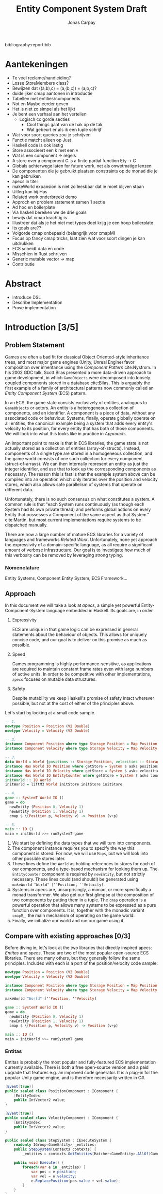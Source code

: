 #+TITLE: Entity Component System Draft
#+AUTHOR: Jonas Carpay
#+OPTIONS: todo:nil

bibliography:report.bib

* Aantekeningen
- Te veel reclame/handleiding?
- Losse StoreMembers class?
- Bewijzen dat ((a,b),c) = (a,(b,c)) = (a,b,c)?
- duidelijker cmap aantonen in introductie
- Tabellen met entities/components
- Not en Maybe eerder geven
- Het is niet zo simpel als het lijkt
- Je bent een verhaal aan het vertellen
  - Logisch colgorde secties
    - Cool things gaat van de hak op de tak
    - Wat gebeurt er als ik een tuple schrijf
- Wat voor soort queries zou je schrijven
- Functie matcht alleen op Just
- Haskell code is ook lastig
- Store associeert een k met een v
- Wat is een component -> regels
- A store over a component C is a finite partial function Ety -> C
- Globals achterwege laten for future work, net als onwetmatige lenzen
- De componenten die je gebruikt plaatsen constraints op de monad die je kan gebruiken
- apecs in titel
- makeWorld expansion is niet zo leesbaar dat ie moet blijven staan
- Uitleg kan bij Has
- Related work onderbreekt demo
- Approch en problem statement samen 1 sectie
- Ad hoc en boilerplate
- Via haskell bereiken we de drie goals
- bewijs dat cmap krachtig is
- Illustreer dat als je het niet met types doet krijg je een hoop boilerplate
- Its goals are??
- Volgorde cmap onbepaald (belangrijk voor cmapM)
- Focus op fancy cmap tricks, laat zien wat voor soort dingen je kan uitdrukken
- ECS scheidt data en code
- Misschien in Rust schrijven
- Generic mutable vector -> map
- Contributie

* Abstract
- Introduce DSL
- Describe Implementation
- Prove implementation
* Introduction [3/5]
** DONE Problem Statement
Games are often a bad fit for classical Object Oriented-style inheritance trees, and most major game engines (Unity, Unreal Engine) favor composition over inheritance using the /Component Pattern/ cite:Nystrom.
In his 2002 GDC talk, Scott Bilas presented a more data-driven approach to game development, in which ~GameObjects~ were decomposed into loosely coupled components stored in a database cite:Bilas.
This is arguably the first example of a family of architectural patterns now commonly called an /Entity Component System/ (ECS) pattern.

In an ECS, the game state consists exclusively of entities, analogous to ~GameObjects~ or actors.
An entity is a heterogeneous collection of components, and an identifier.
A component is a piece of data, without any associated code or behaviour.
Systems, finally, operate globally operate on all entities, the canonical example being a system that adds every entity's velocity to its position, for every entity that has both of those components.
We will look into what this looks like in practice in [[Approach][Approach]].

An important point to make is that in ECS libraries, the game state is not actually stored as a collection of entities (array-of-structs).
Instead, components of a single type are stored in a homogeneous collection, and the game world consists of one such collection for every component (struct-of-arrays).
We can then internally represent an entity as just the integer identifier, and use that to look up the corresponding components as necessary.
The reason this is fast is that the example system above can be compiled into an operation which only iterates over the position and velocity stores, which also allows safe parallelism of systems that operate on different data.

Unfortunately, there is no such consensus on what constitutes a system.
A common rule is that "each System runs continuously (as though each System had its own private thread) and performs global actions on every Entity that possesses a Component of the same aspect as that System." cite:Martin, but most current implementations require systems to be dispatched manually.

There are now a large number of mature ECS libraries for a variety of languages and frameworks [[Compare with existing approaches][Related Work]].
Unfortunately, none yet approach the expressivity of a domain-specific language, as all require a significant amount of verbose infrastructure.
Our goal is to investigate how much of this verbosity can be removed by leveraging strong typing.

*** TODO Nomenclature
Entity Systems, Component Entity System, ECS Framework...

** DONE Approach
In this document we will take a look at /apecs/, a simple yet powerful Entity-Component-System language embedded in Haskell.
Its goals are, in order

1. Expressivity

   ECS are unique in that game logic can be expressed in general statements about the behaviour of objects.
   This allows for uniquely concise code, and our goal is to deliver on this promise as much as possible.
   
2. Speed

   Games programming is highly performance-sensitive, as applications are required to maintain constant frame rates even with large numbers of active units.
   In order to be competitive with other implementations, ~apecs~ focuses on mutable data structures.
   
3. Safety

   Despite mutability we keep Haskell's promise of safety intact wherever possible, but not at the cost of either of the principles above.

Let's start by looking at a small code sample.
#+BEGIN_SRC haskell
-- 1.
newtype Position = Position (V2 Double)
newtype Velocity = Velocity (V2 Double)

-- 2.
instance Component Position where type Storage Position = Map Position
instance Component Velocity where type Storage Velocity = Map Velocity

-- 3.
data World = World {positions :: Storage Position, velocities :: Storage Velocity, counter :: EntityCounter}
instance Has World IO Position where getStore = System $ asks positions
instance Has World IO Velocity where getStore = System $ asks velocities
instance Has World IO EntityCounter where getStore = System $ asks counter
initWorld :: IO World
initWorld = liftM3 World initStore initStore initStore

-- 4.
game :: SystemT World IO ()
game = do
  newEntity (Position 0, Velocity 1)
  newEntity (Position 1, Velocity 1)
  cmap $ \(Position p, Velocity v) -> Position (v+p)

-- 5.
main :: IO ()
main = initWorld >>= runSystemT game
#+END_SRC

1. We start by defining the data types that we will turn into components.
2. The component instance requires you to specify the way this component is stored. For now, we will use ~Maps~, but we will look into other possible stores later.
3. These lines define the ~World~ as holding references to stores for each of our components, and a type-based mechanism for looking them up.
   The ~EntityCounter~ component is required by ~newEntity~, but not strictly necessary.
   These lines could (and should!) be generated using ~makeWorld "World" [''Position, ''Velocity]~.
4. Systems in apecs are, unsurprisingly, a monad, or more specifically a monad transformer.
   We also get our first glimpse at the composition of two components by putting them in a tuple.
   The ~cmap~ operation is a powerful operation that allows many systems to be expressed as a pure function over components.
   It is, together with the monadic variant ~cmapM_~, the main mechanism of operating on the game world.
5. Finally, we initialize our world and run our game using it.

** TODO Compare with existing approaches [0/3]
Before diving in, let's look at the two libraries that directly inspired apecs; /Entitas/ and /specs/.
These are two of the most popular open-source ECS libraries.
There are many others, but they generally follow the same principles.
Included with each is a port of the position/velocity code sample:
#+BEGIN_SRC haskell
newtype Position = Position (V2 Double)
newtype Velocity = Velocity (V2 Double)

instance Component Position where type Storage Position = Map Position
instance Component Velocity where type Storage Velocity = Map Velocity

makeWorld "World" [''Position, ''Velocity]

game :: SystemT World IO ()
game = do
  newEntity (Position 0, Velocity 1)
  newEntity (Position 1, Velocity 1)
  cmap $ \(Position p, Velocity v) -> Position (v+p)

main :: IO ()
main = initWorld >>= runSystemT game
#+END_SRC

*** TODO Entitas
Entitas is probably the most popular and fully-featured ECS implementation currently available.
There is both a free open-source version and a paid upgrade that features e.g. an improved code generator.
It is a plug-in for the popular Unity game engine, and is therefore necessarily written in C#.

#+BEGIN_SRC cs
[Event(true)]
public sealed class PositionComponent : IComponent {
    [EntityIndex]
    public IntVector2 value;
}

[Event(true)]
public sealed class VelocityComponent : IComponent {
    [EntityIndex]
    public IntVector2 value;
}

public sealed class StepSystem : IExecuteSystem {
    readonly IGroup<GameEntity> _entities;
    public StepSystem(Contexts contexts) {
        _entities = contexts.GetEntities(Matcher<GameEntity>.AllOf(GameMatcher.Position, GameMatcher.Velocity));

    public void Execute() {
        foreach(var e in _entities) {
            var pos = e.position;
            var vel = e.velocity;
            e.ReplacePosition(pos.value + vel.value);
        }
    }
}

public class GameController : MonoBehaviour {
    void Start() {
        var contexts = new Contexts();

        var e1 = contexts.game.CreateEntity();
        var e2 = contexts.game.CreateEntity();

        e1.AddPosition(new Vector2(0,1);
        e2.AddPosition(new Vector2(0,1);
        e1.AddVelocity(new Vector2(0,1);
        e2.AddVelocity(new Vector2(0,1);

        var system = new StepSystem(contexts);
        system.Execute();
    }
}
#+END_SRC

*** TODO specs
/specs/ was written in Rust.
Like ~apecs~, it defines components by declaring the appropriate type class instances, but systems have to be defined explicitly.
#+BEGIN_SRC rust
struct Pos(f32);
struct Vel(f32);

impl Component for Pos {type Storage = VecStorage<Self>;}
impl Component for Vel {type Storage = VecStorage<Self>;}

struct SysA;

impl<'a> System<'a> for SysA {
    type SystemData = (WriteStorage<'a, Pos>, ReadStorage<'a, Vel>);

    fn run(&mut self, (mut pos, vel): Self::SystemData) {
        for (pos, vel) in (&mut pos, &vel).join() {
            pos.0 += vel.0;
}}}

fn main() {
    let mut world = World::new();
    world.register::<Pos>();
    world.register::<Vel>();

    world.create_entity().with(Vel(2.0)).with(Pos(0.0)).build();
    world.create_entity().with(Vel(4.0)).with(Pos(1.6)).build();
    let mut dispatcher = DispatcherBuilder::new().with(SysA, "sys_a", &[]).build();
    dispatcher.dispatch(&mut world.res);
}
#+END_SRC
*** TODO Ecstasy
- References
Finally, I'd be remiss not to mention /Ecstasy/, an ECS in Haskell directly inspired by earlier efforts on apecs.
Where ~apecs~ mimics the imperative ECS libraries that inspired it in both design and performance, Ecstasy focuses on being idiomatic Haskell with immutable data structures.
Furthermore, it uses ~GHC.Generics~ instead of Template Haskell, which apecs' design does not currently allow for.
Ecstasy is still in its infancy, but might prove to be an interesting alternative approach to Haskell ECS.

#+BEGIN_SRC haskell
data Entity' f = Entity
  { pos    :: Component f 'Field (V2 Float)
  , vel    :: Component f 'Field (V2 Float)
  } deriving (Generic)

game :: Entity' 'WorldOf -> Entity' 'WorldOf
game = flip runSystem $ do
  -- integrate velocity into position
  emap $ do
    p <- get pos
    v <- get vel
    pure defEntity'
      { pos = Set $ p + v }

  getWorld
#+END_SRC

** DONE Cool things
Apecs' power comes from exploiting the fact that both Stores and Components can be composed.
We have already seen this in action in e.g. ~newEntity (Position p, Velocity v)~, where two components are combined in a tuple to form a larger component.
In this way, a tuple is essentially a logical conjunction between two components.
We can also do negation: ~cmap (Position p, Not :: Not Velocity) -> Position (p+1)~ will increment the Position of every entity /without/ a Velocity.
Similarly, ~cmap (Position p, Just (Velocity v) :: Maybe Velocity)~ can be used to iterate over all positions, and read their velocities if they have one.

By changing the Storage of a Component, we can add additional behaviour to them.
One example is ~type Storage Position = Cache 100 (Map Position)~, in which the core map is wrapped in a cache of size 100.
This allows us to store most components in fast, fixed-size vectors, and allows apecs to be very fast.
Another example could be adding reactivity to a Store, like keeping a spatial hash of all positions tracked by a Store, or running a System when a condition has been met.
Because Stores instances are defined with respect to some monad, we could even define STM instances, for free atomic parallelism.

Stores can also be used to interface into foreign data stores.
One such example comes in the form of ~apecs-physics~, which allows the user to seamlessly integrate Chipmunk2D, a very fast 2D dynamics system.
** TODO List of Contributions
- Compostable components
- Composable Stores
- DSL
* Implementation
The core of apecs is small enough to look at in its entirety:
#+BEGIN_SRC haskell
newtype Entity = Entity {unEntity :: Int} deriving ...

type family Elem s
class Elem (Storage c) ~ c => Component c where
  type Storage c

newtype SystemT w m a = System {unSystem :: ReaderT w m a} deriving ...

class (Component c, Monad m, Store m (Storage c)) => Has w m c where
  getStore :: SystemT w m (Storage c)

class Monad m => Store m s where
  initStore :: m s
  explSet :: s -> Int -> Elem s -> m ()
  explGet :: s -> Int -> m (Elem s)
  explDestroy :: s -> Int -> m ()
  explMembers :: s -> m (U.Vector Int)
  explExists :: s -> Int -> m Bool
#+END_SRC

Entities are, as mentioned in the introduction, just integers.
They only exist at the System level, and are used as e.g. arguments to the ~get~ and ~set~ Systems.
Because they are just integers, they can also safely be stored and used as references to other entities.
An entity can be said to exist as long as there is at least a single component associated with its ID, but there is no centrally tracked notion of existence.

~Component~ is just a type class dictating the storage of an entity.
The only requirement is that an ~Elem~ of said Store is the entity itself.

~SystemT~ is a Reader monad transformer around some monad ~m~.
The monad argument is where the underlying stores live, and the ~w~ is a collection of references to those stores as we saw in the example.

The main mechanism of reading a store from the ~w~ is the ~Has~ type class, which allows the user to query the store of some component.

And finally, the Store type class.
The Store type class houses most of the actual operations done by apecs, but you generally don't use any of these functions directly.
The implementations of these functions will generally correspond to expected behaviour for maps, but there are no laws requiring the user to do so.
Keeping the ~m~ generic allows us to define instances for monads other than IO, most notably ST and STM.

** Systems
Most systems exposed by apecs are wrappers around the ~Store~ member functions, such as ~get :: forall w m c. Has w m c => Entity -> SystemT w m c~.
The wrapper eliminates the need to supply the ~s~ in ~explGet~ manually.
We can now also define ~cmap(M_)~:
#+BEGIN_SRC haskell
cmap :: forall w m cx cy. (Has w m cx, Has w m cy)
     => (cx -> cy) -> SystemT w m ()
cmap f = do
  sx :: Storage cx <- getStore
  sy :: Storage cy <- getStore
  lift$ do
    sl <- explMembers sx
    U.forM_ sl $ \ e -> do
      r <- explGet sx e
      explSet sy e (f r)
#+END_SRC

This pattern of producing a Store, and then lifting an action into its monad is so common that it has been captured in ~withStore~:
#+BEGIN_SRC haskell
withStore :: forall w m c a. Has w m c => (Storage c -> m a) -> SystemT w m a
withStore f = do
  s :: Storage c <- getStore
  lift$ f s
#+END_SRC

** Stores
The Store instance for Map looks like this:
#+BEGIN_SRC haskell
instance (PrimMonad m) => Store m (Map m c)

type IOMap c = Map IO c
type STMap s c = Map (ST s) c
#+END_SRC
It is the most basic store and will generally behave "as expected".
There are, however, a number of other interesting stores that are less straightforward.
One such example is ~Global~, used by e.g. ~EntityCounter~, whose signature looks like this:
#+BEGIN_SRC haskell
type instance Elem (Global c) = c
instance (PrimMnad m, Monoid c) => Store m (Global c)
#+END_SRC
It is initialized with the monoidal ~mempty~ value, and will always ignore its entity arguments.
There is an entity ~global = Entity (-1)~ used to signal writing to a global value, and by returning this entity when asking for a membership list, we retain sensible ~cmap~ behaviour.
There are a few more maps not documented here, but these can be found in the apecs documentation.

** TODO Laws and safety
Store laws:
1. Every entity in the list of members exists
2. For every entity that exists, get is safe
  
Looking at the type signature for ~get~/~explGet~, we can see that it is possible to generate unsafe behaviour by looking up keys in the map for which there are no entries.
Luckily this is easily dealt with, by casting to ~get :: Entity -> SystemT w m (Maybe c)~.
This is the only unsafe behaviour in apecs, and it exists so users can skip the safety check if they are absolutely sure the lookup is safe, such as in an iteration over the members.

** Instances
It's worth taking a closer look at some of the instances for the core classes.
*** Tuple
There are a number of instances worth taking a look at.
We've already briefly discussed the tuple instance:
#+BEGIN_SRC haskell
instance (Component a, Component b) => Component (a,b) where
  type Storage (a,b) = (Storage a, Storage b)

type instance Elem (a,b) = (Elem a, Elem b)

instance (Has w m a, Has w m b) => Has w m (a,b) where
  getStore = (,) <$> getStore <*> getStore
instance (Store m a, Store m b) => Store m (a,b) where
  initStore = (,) <$> initStore <*> initStore
  explGet (sa,sb) ety = (,) <$> explGet sa ety <*> explGet sb ety
  explSet (sa,sb) ety (xa,xb) = explSet sa ety xa >> explSet sb ety xb
  explExists (sa,sb) ety = (&&) <$> explExists sa ety <*> explExists sb ety
  explMembers (sa,sb) = explMembers sa >>= U.filterM (explExists sb)
  explDestroy (sa,sb) ety = explDestroy sa ety >> explDestroy sb ety
#+END_SRC
Note how when producing a list of members, we first produce a list of members of the first component and then filter using the membership test for the second.
An important consequence of this is that it is generally faster to iterate over the fewest members possible.
For example, if 100 entities have a position but 1000 have a velocity, iterating over ~(Velocity, Position)~ should be about 10 times faster than the other way around.
*** Negation
~Not~ has a special store it uses, the ~NotStore~.
The user will never instantiate this store manually, but instead the underlying store is wrapped in it when using ~getStore~.
#+BEGIN_SRC haskell
data Not a = Not
newtype NotStore s = NotStore s

instance Component c => Component (Not c) where
  type Storage (Not c) = NotStore (Storage c)

instance (Has w m c) => Has w m (Not c) where
  getStore = NotStore <$> getStore

type instance Elem (NotStore s) = Not (Elem s)
instance Store m s => Store m (NotStore s) where
  initStore = NotStore <$> getStore
  explGet _ _ = return Not
  explSet (NotStore sa) ety _ = explDestroy sa ety
  explExists (NotStore sa) ety = not <$> explExists sa ety
  explMembers _ = return mempty
  explDestroy sa ety = explSet sa ety Not
#+END_SRC
~NotStore~'s primary task is to invert the membership test, but the rest of the functions still have sensible implementations.
Now, why is the list of members empty?
There are a number of reasons.
- The laws require only that all entities in the list exist, which is always true for an empty list.
- One possible, correct implementation would return a list of all integers for which it does not hold an entity, but this would obviously be impractically long.
- Another possibility would be a list of all live entities in other stores, but the NotStore does not know about any stores other than the one it is currently wrapping.
- A more general point is that we can never indiscriminately iterate over all entities, as there could easily be millions.
- ~Not~ will generally only occur as part of a tuple to filter out components, and will rarely be asked for its members.
  
~Not~ is especially useful when we use unit constructors, like
#+BEGIN_SRC haskell
data Flying = Flying
instance Component Flying where type Storage Flying = Map Flying
#+END_SRC
Single-constructor components can be used to tag entities, with their presence or absence acting like boolean values.
This allows us to e.g. apply gravity to non-flying entities like this:
#+BEGIN_SRC haskell
cmap $ \(Velocity (V2 x y), Not :: Not Flying) -> Velocity (V2 x (y-1))
#+END_SRC
*** Entity
Finally, ~Entity~ can also be used as a component:
#+BEGIN_SRC haskell
data EntityStore = EntityStore
instance Component Entity where
  type Storage Entity = EntityStore

instance Monad m => (Has w m Entity) where
  getStore = return EntityStore

type instance Elem EntityStore = Entity
instance Monad m => Store m EntityStore where
  initStore = error "Initializing Pseudostore"
  explGet _ ety = return $ Entity ety
  explSet _ _ _ = return ()
  explExists _ _ = return True
  explMembers _ = return mempty
  explDestroy _ _ = return ()
#+END_SRC
This allows expressions like ~cmapM_ $ \(Position p, Entity e) -> liftIO$ print (p,e)~ to print a list of all positions and corresponding entities.
** Note
The above describes the code as it occurs on apecs' ~systemt~ branch.
The difference between it and the main branch is that ~SystemT~ has a monad argument, whereas on the main branch, you will find
#+BEGIN_SRC haskell
newtype System w a = System {unSystem :: ReaderT w IO a}
#+END_SRC
The ~SystemT~ version allows for many cool things (like using the STM monad) and is probably the more idiomatic implementation of the two.
Unfortunately, benchmarks show that this branch is currently over 10 times slower than the master branch.
Because one of apecs main strengths is the fact that its performance is competitive with Rust ECS implementations, the ~system~ branch will not be merged until this is addressed.

* Verification
Wat te verifieren?
* Related Work
Dit is grotendeels al aangepakt in de introductie?
* Conclusion
** Verification
** Future work
- SystemT branch
- Remove Template Haskell? Move to generics?
